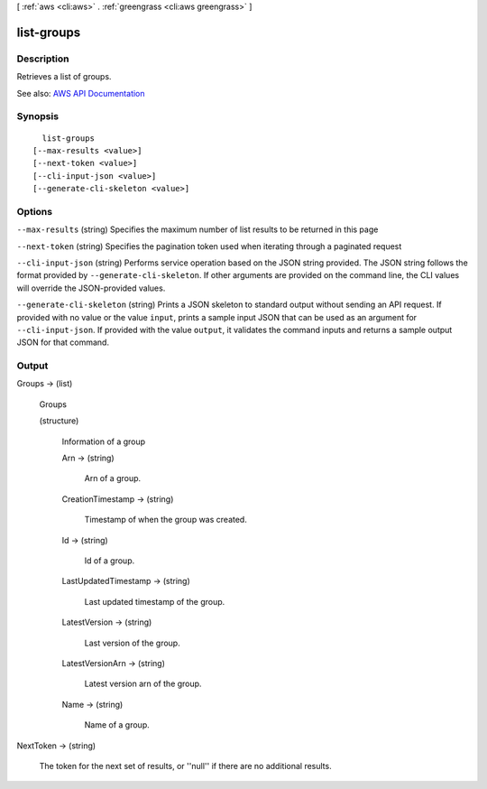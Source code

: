 [ :ref:`aws <cli:aws>` . :ref:`greengrass <cli:aws greengrass>` ]

.. _cli:aws greengrass list-groups:


***********
list-groups
***********



===========
Description
===========

Retrieves a list of groups.

See also: `AWS API Documentation <https://docs.aws.amazon.com/goto/WebAPI/greengrass-2017-06-07/ListGroups>`_


========
Synopsis
========

::

    list-groups
  [--max-results <value>]
  [--next-token <value>]
  [--cli-input-json <value>]
  [--generate-cli-skeleton <value>]




=======
Options
=======

``--max-results`` (string)
Specifies the maximum number of list results to be returned in this page

``--next-token`` (string)
Specifies the pagination token used when iterating through a paginated request

``--cli-input-json`` (string)
Performs service operation based on the JSON string provided. The JSON string follows the format provided by ``--generate-cli-skeleton``. If other arguments are provided on the command line, the CLI values will override the JSON-provided values.

``--generate-cli-skeleton`` (string)
Prints a JSON skeleton to standard output without sending an API request. If provided with no value or the value ``input``, prints a sample input JSON that can be used as an argument for ``--cli-input-json``. If provided with the value ``output``, it validates the command inputs and returns a sample output JSON for that command.



======
Output
======

Groups -> (list)

  Groups

  (structure)

    Information of a group

    Arn -> (string)

      Arn of a group.

      

    CreationTimestamp -> (string)

      Timestamp of when the group was created.

      

    Id -> (string)

      Id of a group.

      

    LastUpdatedTimestamp -> (string)

      Last updated timestamp of the group.

      

    LatestVersion -> (string)

      Last version of the group.

      

    LatestVersionArn -> (string)

      Latest version arn of the group.

      

    Name -> (string)

      Name of a group.

      

    

  

NextToken -> (string)

  The token for the next set of results, or ''null'' if there are no additional results.

  

